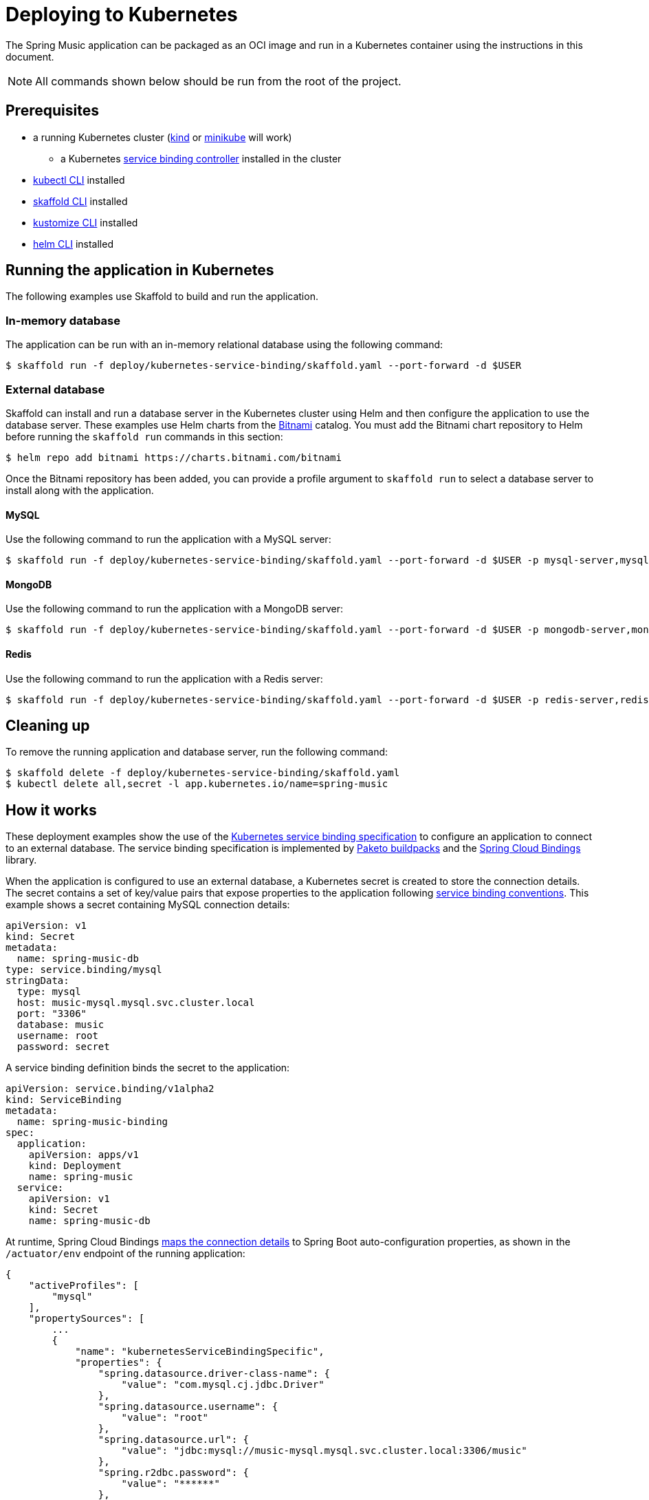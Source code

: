 = Deploying to Kubernetes

The Spring Music application can be packaged as an OCI image and run in a Kubernetes container using the instructions in this document.

NOTE: All commands shown below should be run from the root of the project. 

== Prerequisites

* a running Kubernetes cluster (https://kind.sigs.k8s.io/#installation-and-usage[kind] or https://minikube.sigs.k8s.io/docs/start/[minikube] will work)
** a Kubernetes https://github.com/vmware-labs/service-bindings[service binding controller] installed in the cluster
* https://kubernetes.io/docs/tasks/tools/install-kubectl/[kubectl CLI] installed
* https://skaffold.dev/docs/install/[skaffold CLI] installed
* https://kubectl.docs.kubernetes.io/installation/kustomize/[kustomize CLI] installed
* https://helm.sh/docs/intro/install/[helm CLI] installed

== Running the application in Kubernetes

The following examples use Skaffold to build and run the application.

=== In-memory database

The application can be run with an in-memory relational database using the following command:

[source,bash]
----
$ skaffold run -f deploy/kubernetes-service-binding/skaffold.yaml --port-forward -d $USER
----

=== External database

Skaffold can install and run a database server in the Kubernetes cluster using Helm and then configure the application to use the database server.  
These examples use Helm charts from the https://bitnami.com/[Bitnami] catalog.
You must add the Bitnami chart repository to Helm before running the `skaffold run` commands in this section:

[source,bash]
----
$ helm repo add bitnami https://charts.bitnami.com/bitnami
----

Once the Bitnami repository has been added, you can provide a profile argument to `skaffold run` to select a database server to install along with the application.

==== MySQL

Use the following command to run the application with a MySQL server:

[source,bash]
----
$ skaffold run -f deploy/kubernetes-service-binding/skaffold.yaml --port-forward -d $USER -p mysql-server,mysql
----

==== MongoDB
 
Use the following command to run the application with a MongoDB server:

[source,bash]
----
$ skaffold run -f deploy/kubernetes-service-binding/skaffold.yaml --port-forward -d $USER -p mongodb-server,mongodb
----
 
==== Redis
 
Use the following command to run the application with a Redis server:

[source,bash]
----
$ skaffold run -f deploy/kubernetes-service-binding/skaffold.yaml --port-forward -d $USER -p redis-server,redis
----

== Cleaning up

To remove the running application and database server, run the following command:

[source,bash]
----
$ skaffold delete -f deploy/kubernetes-service-binding/skaffold.yaml
$ kubectl delete all,secret -l app.kubernetes.io/name=spring-music
----

== How it works

These deployment examples show the use of the https://github.com/k8s-service-bindings/spec[Kubernetes service binding specification] to configure an application to connect to an external database.
The service binding specification is implemented by https://paketo.io/docs/buildpacks/language-family-buildpacks/java/#runtime-auto-configuration[Paketo buildpacks] and the https://github.com/spring-cloud/spring-cloud-bindings[Spring Cloud Bindings] library.

When the application is configured to use an external database, a Kubernetes secret is created to store the connection details.
The secret contains a set of key/value pairs that expose properties to the application following https://github.com/k8s-service-bindings/spec#well-known-secret-entries[service binding conventions].
This example shows a secret containing MySQL connection details:

[source,yaml]
----
apiVersion: v1
kind: Secret
metadata:
  name: spring-music-db
type: service.binding/mysql
stringData:
  type: mysql
  host: music-mysql.mysql.svc.cluster.local
  port: "3306"
  database: music
  username: root
  password: secret
----

A service binding definition binds the secret to the application:

[source,yaml]
----
apiVersion: service.binding/v1alpha2
kind: ServiceBinding
metadata:
  name: spring-music-binding
spec:
  application:
    apiVersion: apps/v1
    kind: Deployment
    name: spring-music
  service:
    apiVersion: v1
    kind: Secret
    name: spring-music-db
----

At runtime, Spring Cloud Bindings https://github.com/spring-cloud/spring-cloud-bindings#mysql-rdbms[maps the connection details] to Spring Boot auto-configuration properties, as shown in the `/actuator/env` endpoint of the running application:

[source,json]
----
{
    "activeProfiles": [
        "mysql"
    ],
    "propertySources": [
        ...
        {
            "name": "kubernetesServiceBindingSpecific",
            "properties": {
                "spring.datasource.driver-class-name": {
                    "value": "com.mysql.cj.jdbc.Driver"
                },
                "spring.datasource.username": {
                    "value": "root"
                },
                "spring.datasource.url": {
                    "value": "jdbc:mysql://music-mysql.mysql.svc.cluster.local:3306/music"
                },
                "spring.r2dbc.password": {
                    "value": "******"
                },
                "spring.r2dbc.url": {
                    "value": "r2dbc:mysql://music-mysql.mysql.svc.cluster.local:3306/music"
                },
                "spring.r2dbc.username": {
                    "value": "root"
                },
                "spring.datasource.password": {
                    "value": "******"
                }
            }
        },
        ...
    ]
}
----